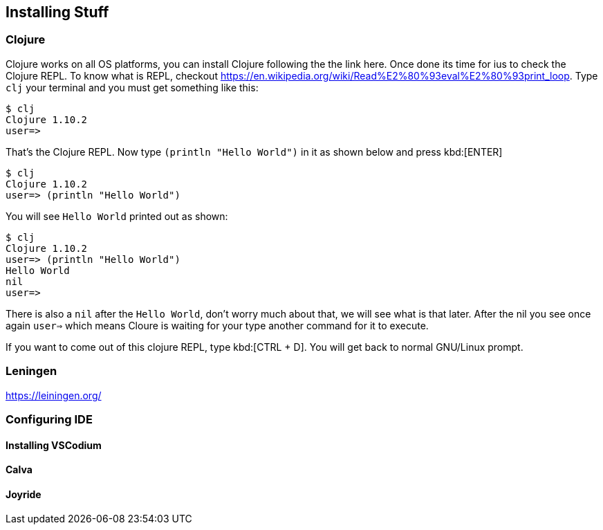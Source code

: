 == Installing Stuff

=== Clojure

Clojure works on all OS platforms, you can install Clojure following the the link here. Once done its time for ius to check the Clojure REPL. To know what is REPL, checkout https://en.wikipedia.org/wiki/Read%E2%80%93eval%E2%80%93print_loop. Type `clj` your terminal and you must get something like this:

----
$ clj
Clojure 1.10.2
user=> 
----

That's the Clojure REPL. Now type `(println "Hello World")` in it as shown below and press kbd:[ENTER]

----
$ clj
Clojure 1.10.2
user=> (println "Hello World")
----

You will see `Hello World` printed out as shown:

----
$ clj
Clojure 1.10.2
user=> (println "Hello World")
Hello World
nil
user=>
----

There is also a `nil` after the `Hello World`, don't worry much about that, we will see what is that later. After the nil you see once again `user=>` which means Cloure is waiting for your type another command for it to execute.

If you want to come out of this clojure REPL, type kbd:[CTRL + D]. You will get back to normal GNU/Linux prompt.

=== Leningen

https://leiningen.org/


=== Configuring IDE

==== Installing VSCodium

==== Calva

==== Joyride

